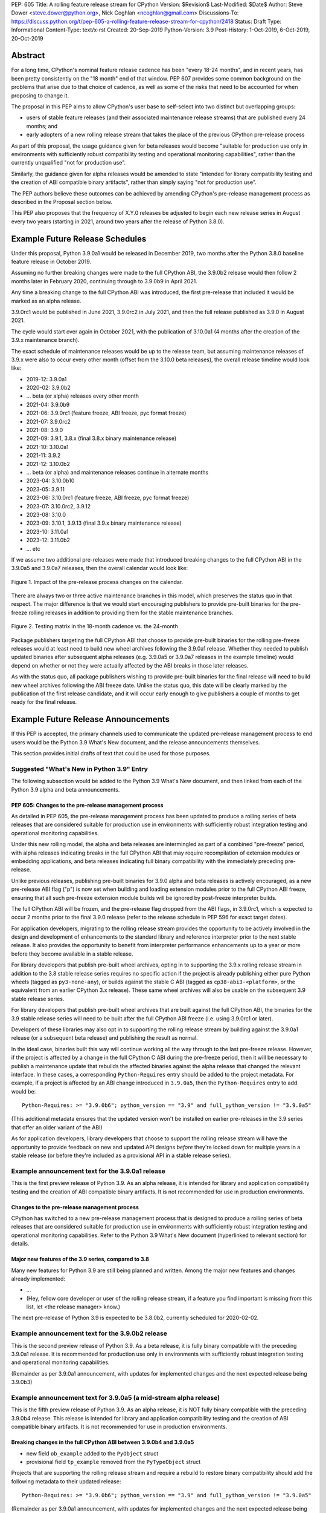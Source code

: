 PEP: 605
Title: A rolling feature release stream for CPython
Version: $Revision$
Last-Modified: $Date$
Author: Steve Dower <steve.dower@python.org>, Nick Coghlan <ncoghlan@gmail.com>
Discussions-To: https://discuss.python.org/t/pep-605-a-rolling-feature-release-stream-for-cpython/2418
Status: Draft
Type: Informational
Content-Type: text/x-rst
Created: 20-Sep-2019
Python-Version: 3.9
Post-History: 1-Oct-2019, 6-Oct-2019, 20-Oct-2019


Abstract
========

For a long time, CPython's nominal feature release cadence has been "every 18-24
months", and in recent years, has been pretty consistently on the "18 month"
end of that window. PEP 607 provides some common background on the problems
that arise due to that choice of cadence, as well as some of the risks that
need to be accounted for when proposing to change it.

The proposal in this PEP aims to allow CPython's user base to self-select into
two distinct but overlapping groups:

* users of stable feature releases (and their associated maintenance release
  streams) that are published every 24 months; and
* early adopters of a new rolling release stream that takes the place of the
  previous CPython pre-release process

As part of this proposal, the usage guidance given for beta releases would
become "suitable for production use only in environments with sufficiently
robust compatibility testing and operational monitoring capabilities", rather
than the currently unqualified "not for production use".

Similarly, the guidance given for alpha releases would be amended to state
"intended for library compatibility testing and the creation of ABI compatible
binary artifacts", rather than simply saying "not for production use".

The PEP authors believe these outcomes can be achieved by amending CPython's
pre-release management process as described in the Proposal section below.

This PEP also proposes that the frequency of X.Y.0 releases be adjusted to
begin each new release series in August every two years (starting in 2021,
around two years after the release of Python 3.8.0).

Example Future Release Schedules
================================

Under this proposal, Python 3.9.0a1 would be released in December 2019, two
months after the Python 3.8.0 baseline feature release in October 2019.

Assuming no further breaking changes were made to the full CPython ABI, the
3.9.0b2 release would then follow 2 months later in February 2020, continuing
through to 3.9.0b9 in April 2021.

Any time a breaking change to the full CPython ABI was introduced, the first
pre-release that included it would be marked as an alpha release.

3.9.0rc1 would be published in June 2021, 3.9.0rc2 in July 2021, and then
the full release published as 3.9.0 in August 2021.

The cycle would start over again in October 2021, with the publication
of 3.10.0a1 (4 months after the creation of the 3.9.x maintenance branch).

The exact schedule of maintenance releases would be up to the release team,
but assuming maintenance releases of 3.9.x were also to occur every other month
(offset from the 3.10.0 beta releases), the overall release timeline
would look like:

* 2019-12: 3.9.0a1
* 2020-02: 3.9.0b2
* ... beta (or alpha) releases every other month
* 2021-04: 3.9.0b9
* 2021-06: 3.9.0rc1 (feature freeze, ABI freeze, pyc format freeze)
* 2021-07: 3.9.0rc2
* 2021-08: 3.9.0
* 2021-09: 3.9.1, 3.8.x (final 3.8.x binary maintenance release)
* 2021-10: 3.10.0a1
* 2021-11: 3.9.2
* 2021-12: 3.10.0b2
* ... beta (or alpha) and maintenance releases continue in alternate months
* 2023-04: 3.10.0b10
* 2023-05: 3.9.11
* 2023-06: 3.10.0rc1 (feature freeze, ABI freeze, pyc format freeze)
* 2023-07: 3.10.0rc2, 3.9.12
* 2023-08: 3.10.0
* 2023-09: 3.10.1, 3.9.13 (final 3.9.x binary maintenance release)
* 2023-10: 3.11.0a1
* 2023-12: 3.11.0b2
* ... etc

If we assume two additional pre-releases were made that introduced breaking
changes to the full CPython ABI in the 3.9.0a5 and 3.9.0a7 releases, then the
overall calendar would look like:

.. figure:: pep-0605-example-release-calendar.png
   :align: center
   :width: 100%

   Figure 1. Impact of the pre-release process changes on the calendar.

There are always two or three active maintenance branches in this model,
which preserves the status quo in that respect. The major difference is that
we would start encouraging publishers to provide pre-built binaries for the
pre-freeze rolling releases in addition to providing them for the stable
maintenance branches.

.. figure:: pep-0605-overlapping-support-matrix.png
   :align: center
   :width: 50%

   Figure 2. Testing matrix in the 18-month cadence vs. the 24-month


Package publishers targeting the full CPython ABI that choose to provide
pre-built binaries for the rolling pre-freeze releases would at least need
to build new wheel archives following the 3.9.0a1 release. Whether they needed
to publish updated binaries after subsequent alpha releases (e.g. 3.9.0a5 or
3.9.0a7 releases in the example timeline) would depend on whether or not they
were actually affected by the ABI breaks in those later releases.

As with the status quo, all package publishers wishing to provide pre-built
binaries for the final release will need to build new wheel archives following
the ABI freeze date. Unlike the status quo, this date will be clearly marked
by the publication of the first release candidate, and it will occur early
enough to give publishers a couple of months to get ready for the final release.


Example Future Release Announcements
====================================

If this PEP is accepted, the primary channels used to communicate the updated
pre-release management process to end users would be the Python 3.9 What's New
document, and the release announcements themselves.

This section provides initial drafts of text that could be used for those
purposes.


Suggested "What's New in Python 3.9" Entry
------------------------------------------

The following subsection would be added to the Python 3.9 What's New document,
and then linked from each of the Python 3.9 alpha and beta announcements.

PEP 605: Changes to the pre-release management process
^^^^^^^^^^^^^^^^^^^^^^^^^^^^^^^^^^^^^^^^^^^^^^^^^^^^^^

As detailed in PEP 605, the pre-release management process has been updated to
produce a rolling series of beta releases that are considered suitable for
production use in environments with sufficiently robust integration testing and
operational monitoring capabilities.

Under this new rolling model, the alpha and beta releases are intermingled as
part of a combined "pre-freeze" period, with alpha releases indicating breaks
in the full CPython ABI that may require recompilation of extension modules or
embedding applications, and beta releases indicating full binary compatibility
with the immediately preceding pre-release.

Unlike previous releases, publishing pre-built binaries for 3.9.0 alpha and beta
releases is actively encouraged, as a new pre-release ABI flag ("p") is now
set when building and loading extension modules prior to the full CPython ABI
freeze, ensuring that all such pre-freeze extension module builds will be
ignored by post-freeze interpreter builds.

The full CPython ABI will be frozen, and the pre-release flag dropped from the
ABI flags, in 3.9.0rc1, which is expected to occur 2 months prior to the final
3.9.0 release (refer to the release schedule in PEP 596 for exact target dates).

For application developers, migrating to the rolling release stream provides
the opportunity to be actively involved in the design and development of
enhancements to the standard library and reference interpreter prior to the
next stable release. It also provides the opportunity to benefit from
interpreter performance enhancements up to a year or more before they become
available in a stable release.

For library developers that publish pre-built wheel archives, opting in to
supporting the 3.9.x rolling release stream in addition to the 3.8 stable
release series requires no specific action if the project is already publishing
either pure Python wheels (tagged as ``py3-none-any``), or builds against the
stable C ABI (tagged as ``cp38-abi3-<platform>``, or the equivalent from an
earlier CPython 3.x release). These same wheel archives will also be usable on
the subsequent 3.9 stable release series.

For library developers that publish pre-built wheel archives that are built
against the full CPython ABI, the binaries for the 3.9 stable release series
will need to be built after the full CPython ABI freeze (i.e. using 3.9.0rc1 or
later).

Developers of these libraries may also opt in to supporting the rolling release
stream by building against the 3.9.0a1 release (or a subsequent beta release)
and publishing the result as normal.

In the ideal case, binaries built this way will continue working all the way
through to the last pre-freeze release. However, if the project is affected by
a change in the full CPython C ABI during the pre-freeze period, then it will
be necessary to publish a maintenance update that rebuilds the affected binaries
against the alpha release that changed the relevant interface. In these cases,
a corresponding ``Python-Requires`` entry should be added to the project
metadata. For example, if a project is affected by an ABI change introduced in
``3.9.0a5``, then the ``Python-Requires`` entry to add would be::

    Python-Requires: >= "3.9.0b6"; python_version == "3.9" and full_python_version != "3.9.0a5"

(This additional metadata ensures that the updated version won't be installed on
earlier pre-releases in the 3.9 series that offer an older variant of the ABI)

As for application developers, library developers that choose to support the
rolling release stream will have the opportunity to provide feedback on new and
updated API designs *before* they're locked down for multiple years in a stable
release (or before they're included as a provisional API in a stable release
series).


Example announcement text for the 3.9.0a1 release
-------------------------------------------------

This is the first preview release of Python 3.9. As an alpha release, it is
intended for library and application compatibility testing and the creation of
ABI compatible binary artifacts. It is not recommended for use in production
environments.

Changes to the pre-release management process
^^^^^^^^^^^^^^^^^^^^^^^^^^^^^^^^^^^^^^^^^^^^^

CPython has switched to a new pre-release management process that is designed
to produce a rolling series of beta releases that are considered suitable for
production use in environments with sufficiently robust integration testing and
operational monitoring capabilities. Refer to the Python 3.9 What's New
document (hyperlinked to relevant section) for details.

Major new features of the 3.9 series, compared to 3.8
^^^^^^^^^^^^^^^^^^^^^^^^^^^^^^^^^^^^^^^^^^^^^^^^^^^^^

Many new features for Python 3.9 are still being planned and written. Among the
major new features and changes already implemented:

* ...
* (Hey, fellow core developer or user of the rolling release stream, if a
  feature you find important is missing from this list, let <the release
  manager> know.)

The next pre-release of Python 3.9 is expected to be 3.8.0b2, currently scheduled for 2020-02-02.


Example announcement text for the 3.9.0b2 release
-------------------------------------------------

This is the second preview release of Python 3.9. As a beta release, it is
fully binary compatible with the preceding 3.9.0a1 release. It is recommended
for production use only in environments with sufficiently robust integration
testing and operational monitoring capabilities.

(Remainder as per 3.9.0a1 announcement, with updates for implemented changes
and the next expected release being 3.9.0b3)


Example announcement text for 3.9.0a5 (a mid-stream alpha release)
------------------------------------------------------------------

This is the fifth preview release of Python 3.9. As an alpha release, it is
NOT fully binary compatible with the preceding 3.9.0b4 release. This release is
intended for library and application compatibility testing and the creation of
ABI compatible binary artifacts. It is not recommended for use in production
environments.

Breaking changes in the full CPython ABI between 3.9.0b4 and 3.9.0a5
^^^^^^^^^^^^^^^^^^^^^^^^^^^^^^^^^^^^^^^^^^^^^^^^^^^^^^^^^^^^^^^^^^^^

* new field ``ob_example`` added to the ``PyObject`` struct
* provisional field ``tp_example`` removed from the ``PyTypeObject`` struct

Projects that are supporting the rolling release stream and require a rebuild
to restore binary compatibility should add the following metadata to their
updated release::

    Python-Requires: >= "3.9.0b6"; python_version == "3.9" and full_python_version != "3.9.0a5"

(Remainder as per 3.9.0a1 announcement, with updates for implemented changes
and the next expected release being 3.9.0b6)

Example announcement text for 3.9.0rc1
--------------------------------------

This is the first release candidate for Python 3.9. As a release candidate,
this release is now feature complete, the full CPython ABI is now frozen, and
the pre-release marker has been removed from the ABI compatibility flags. It is
recommended for production use only in environments with sufficiently robust
integration testing and operational monitoring capabilities.

Preparation for the final 3.9.0 release
^^^^^^^^^^^^^^^^^^^^^^^^^^^^^^^^^^^^^^^

With the full CPython ABI now frozen, library developers targeting that ABI are
encouraged to build and publish binaries for the stable 3.9.x series.

Application developers that have not been testing against the rolling release
stream are encouraged to test their applications against the release candidate
and report any compatibility regressions not already mentioned in the Porting
Guide (hyperlinked to relevant What's New section).

A second release candidate is planned for 2021-07-02, and then the final 3.9.0
release is planned for 2021-08-02.


Major new features of the 3.9 series, compared to 3.8
^^^^^^^^^^^^^^^^^^^^^^^^^^^^^^^^^^^^^^^^^^^^^^^^^^^^^

Some of the major new features and changes in this release:

* ...
* (Hey, fellow core developer or user of the rolling release stream, if a
  feature you find important is missing from this list, let <the release
  manager> know.)


Motivation
==========

The current CPython pre-release and release management processes were developed
in an era where automated continuous integration and operational monitoring
systems were still relatively immature. Since that time, many organisations
have adopted deployment models that allow them to incorporate new CPython
feature releases without adding substantially more risk than they incur for any
other code change. Newer deployment models, such as lightweight task specific
application containers, also make it easier to combine an application with a
language runtime in a CI pipeline, and then keep them together until the entire
container image is later replaced by an updated one.

In light of those changes in the wider environment, PEP 602 has proposed
reducing the feature delivery latency for the Python standard library and
CPython reference interpreter by increasing the frequency of CPython feature
releases from every 18-24 months to instead occur every 12 months.

Unfortunately, for many organisations, the cost of adopting a new Python release
doesn't automatically scale down with a reduced number of changes in the release,
as the primary costs aren't associated with resolving any discovered issues;
the primary costs are associated with the *search* for issues. This search may
involve manual testing of software systems, human review of written materials,
and other activities where the time required scales with the size of the
existing system, rather than with the number of changes between the versions of
Python.

For third party library developers, costs are primarily associated with the
*number* of distinct Python versions in widespread usage. This currently tends
to be influenced by a combination of which releases are still actively
maintained by python-dev, and which releases are the latest versions offered
by particular redistributors (with the Debian, Ubuntu LTS, and RHEL/CentOS
system Python versions being particularly popular development targets). In
addition to the basic CI cost of testing against more Python versions, having
more variants in widespread use can make it more difficult to determine when a
fault report is an actual error in the project, or an issue in the reporting
user's environment.

PEP 602 proposes that affected organisations and projects simply switch to
adopting every second or third CPython release, rather than attempting to adopt
every release, but that creates its own set of new problems to be resolved, both
practical (e.g. deprecations would need to cover more than one release if we're
expecting users to routinely skip releases) and cultural (e.g. with a larger
number of versions in active use, there is a much higher chance that open source
library maintainers will receive bug reports that only occur on Python versions
that they're not using themselves).

PEP 598 was an initial attempt by one of the authors of this PEP to propose
an alternative scheme to reduce feature delivery latency by adopting a
semantic versioning style policy that allowed for the incremental delivery of
backwards compatible features within a release series, until that series
reached feature complete status. That variant still had the undesirable
consequence of imposing visible changes on end users that are happy enough
with the current release management model.

This PEP takes the view that both PEP 598 and PEP 602 share a common flaw: they
are attempting to satisfy the needs of two quite distinct audiences within the
constraints of a single release model, which results in conflicting design
requirements, and the need for awkward trade-offs between those conflicting
requirements. The proposal in this PEP aims to avoid that flaw by proposing the
creation of two *distinct* production-ready release streams, with the existing
release stream being largely left alone, while the new release stream is
tailored towards the audience that would most benefit from a reduction in
feature delivery latency.


Aims of this Proposal
=====================

The proposal in this PEP arises from making the following key assumptions:

* the vast majority of Python's users aren't actively clamouring for new
  language and runtime level features, and instead only upgrade when either
  the version they were previously using is no longer supported, when their
  Python provider switches to offering them a newer version by default, or when
  enough changes that are of interest to them have accumulated to make a
  compelling case for upgrading
* for many users of new releases, much of the work that arises when adopting a
  new release doesn't arise from compatibility issues at the language level, but
  from compatibility issues at the component installation level (i.e. filename
  and installation path changes)
* that there's a subset of Python's user base that would be willing to run
  production-ready pre-releases (akin to Windows Insider or Debian testing
  builds) for at least some of their use cases

The core of the proposal in this PEP is changing the CPython pre-release process
to produce a rolling stream of incremental feature releases at a regular
cadence, and to ensure that most of those builds offer a sufficient level of
stability as to be suitable for use in appropriately managed production systems.

By adopting this approach, the proposal aims to provide an improved outcome
for almost all Python users and contributors:

* for users of the new incremental feature release stream, targeting the
  pre-release phase allows for even lower feature delivery latency than the
  annual cadence proposed in PEP 602;
* for core developers working on new features, increased frequency and adoption
  of pre-releases should improve pre-release feedback cycles;
* for users of the established release stream, the increased adoption and
  improved feedback cycles during the pre-release period should result in
  increased feature maturity at the time of its first X.Y.0 release, as well
  as higher levels of ecosystem readiness;
* for Python library maintainers, the rolling stream of pre-releases will
  hopefully provide more opportunities to identify and resolve design issues
  before they make it into a full stable release than is offered by the current
  pre-release management process; and
* for developers of alternative Python implementations, the rolling stream of
  pre-releases may provide an additional incentive for extension module authors
  to migrate from the full CPython ABI to the Python stable ABI, which would
  also serve to make more of the ecosystem compatible with implementations that
  don't emulate the full CPython C API.

That said, it is acknowledged that not all the outcomes of this proposal will be
beneficial for all members of the wider Python ecosystem:

* for Python library maintainers, both this PEP and PEP 602 would likely
  result in user pressure to support the faster release cadence. While this PEP
  attempts to mitigate that by clearly marking which pre-releases include
  potentially breaking changes to the full CPython C ABI, and PEP 602 attempts
  to mitigate it by keeping the minimum time between full releases at
  12 months, it isn't possible to eliminate this downside completely;
* for third party extension module maintainers, both this PEP and PEP 602 would
  likely result in user pressure to start supporting the stable ABI in order to
  provide wheel archives that work on the new version as soon as it is
  available. Whether that's a net negative or not will depend on how the request
  is presented to them (it could be a positive if the request comes in the form
  of a courteous contribution to their project from a developer interested in
  supporting the rolling pre-freeze releases);
* for some users of the established release stream that rely on the
  availability of pre-built wheel archives, switching to adopting a new release
  every 12 months may be an acceptable rate increase, while moving consistently
  to the 24 month end of the historical 18-24 month cadence would be an
  undesirable rate reduction relative to the 18 month cycle used for recent
  releases. Whether this proposal would be a net negative for these users will
  depend on whether or not we're able to persuade library maintainers that
  it's worth their while to support the upcoming stable release throughout its
  pre-freeze period, rather than waiting until its API and ABI have been
  frozen.


Proposal
========

The majority of the proposed changes in this PEP only affect the handling of
pre-release versions. The one change affecting full release versions is a
suggested change to their cadence.


Two year cadence for stable releases
------------------------------------

With the rolling pre-freeze releases available to users that are looking to
use leading edge versions of the reference interpreter and standard library,
this PEP proposes that the frequency of X.Y.0 releases be adjusted to publish
a new stable release in August every two years (starting in 2021,
around two years after the release of Python 3.8.0).

This change is arguably orthogonal to the proposed changes to the handling of
the pre-freeze release period, but the connection is that without those
pre-release management changes, the downsides of a two year full release cadence
would probably outweigh the upsides, whereas the opposite is true for a 12
month release cadence (i.e. with the pre-release management changes proposed
in this PEP in place, the downsides of a 12 month full release cadence would
outweigh the upsides).


Merging of the alpha and beta phases into a "pre-freeze" phase
--------------------------------------------------------------

Rather than continuing the status quo where the pre-release alpha and beta
phases are distinct and sequential, this PEP proposes that they instead be
combined into a single "pre-freeze" phase with a monotonically increasing serial
number on the releases.

Rather than denoting distinct phases, the "alpha" and "beta" names would
instead indicate whether or not the release contains breaking changes to the
full CPython C ABI:

* "alpha" releases would be "ABI breaking" releases where extension modules
  built against the full CPython ABI in the preceding pre-release are not
  necessarily going to load correctly
* "beta" releases would be "binary compatible" releases, where extension modules
  built against the full CPython ABI in the preceding pre-release are expected
  to load correctly, as long as those modules abide by the following additional
  criteria:
  
  * the module must not be using any provisional or private C APIs (either from
    the previous stable release series, or the in development pre-release series)
    that were removed in this beta release, or were changed in an ABI incompatible
    way
  * the module must not be using any C APIs that were deprecated in the previous
    stable release series, and removed in this beta release

Pre-freeze phase duration and cadence
^^^^^^^^^^^^^^^^^^^^^^^^^^^^^^^^^^^^^

Rather than being released monthly for a period of a few months while preparing
a new X.Y.0 release, pre-freeze releases would instead be consistently published
every two months.

The only time this would not be the case is during the two month release
candidate period for an upcoming X.Y.0 release (see the release candidate
section below for more details). This means two otherwise scheduled releases
would be skipped (one corresponding with the first release candidate date, one
with the final release date).

The pre-freeze phase would typically be expected to start 2 months after the
preceding stable X.Y.0 release.

The first pre-freeze release for any new release series will always be X.Y.0a1
(as there is no preceding release with the same ABI version markers to judge
binary compatibility against).

Pre-freeze releases would gain an additional flag in their C ABI compatibility
markers to avoid binary compatibility issues with the eventual stable release.


Release policy for beta releases
^^^^^^^^^^^^^^^^^^^^^^^^^^^^^^^^

This PEP proposes that the policy for beta releases be set as follows:

* as with current beta releases, the stable BuildBot fleet is expected to be
  green prior to preparation and publication of the beta release
* as with current beta releases, the release manager is expected to review
  open release blocker issues prior to preparation and publication of the beta
  release
* as with current beta releases, any additions to the `abi3` stable C ABI would
  be expected to become a permanent part of that ABI unless and until that
  stable ABI version is retired completely (Note: there are no current plans
  to increment the stable ABI version)
* unlike current beta releases, beta releases under this PEP would *not* be
  considered feature complete for the next X.Y.0 release
* unlike current beta releases, all APIs added since the last CPython feature
  release (other than additions to the stable C ABI) would be considered
  provisional
* unlike current beta releases, beta releases under this PEP would be prepared
  and published from the master development branch
* unlike current alpha or beta releases, beta releases under this PEP would be
  required to be fully ABI compatible with the immediately preceding pre-release
  in the series (excluding any changes to provisional APIs, or the removal of
  APIs that were deprecated in the previous release series)


Release policy for alpha releases
^^^^^^^^^^^^^^^^^^^^^^^^^^^^^^^^^

This PEP proposes that the policy for alpha releases be set as follows:

* as with current alpha releases, the stable BuildBot fleet is expected to be
  green prior to preparation and publication of the alpha release
* as with current alpha releases, the release manager is expected to review
  open release blocker issues prior to preparation and publication of the beta
  release
* unlike current alpha release, the release manager would be expected to
  target a similar level of stability to the current beta releases, even
  for the alpha releases

Under this PEP, an alpha release would be published whenever it isn't possible
to publish a release that satisfies the criteria for a beta release, and
allowing some additional time before making the release won't resolve the issue.

It is expected that the full CPython API changing in a way that breaks ABI
compatibility (for example, a field may have been added to or removed from a
public struct definition) will be the most likely reason for publishing
additional alpha releases beyond the initial compatibility tag defining
X.Y.0a1 release, but the decision for any particular release rests with the
release manager.


Release candidate policy, phase duration, and cadence
-----------------------------------------------------

Given the proposed changes to the alpha and beta release phases, the release
candidate phase would see the following related adjustments:

* Feature freeze, ABI freeze, pyc file format freeze, and maintenance branch
  creation would all correspond with the creation of X.Y.0rc1 (currently these
  occur across a mixture of X.Y.0b1, the last beta release, and X.Y.0rc1)
* The X.Y.0 release candidate period would be extended from 3 weeks to 2 months
* There would normally be two release candidates issued a month apart, but
  additional candidates may be published at the release manager's discretion
* The final X.Y.0 release would occur between 1 and 4 weeks after the final
  release candidate (depending if additional release candidates were needed
  after the second)
* If the final X.Y.0 release is delayed beyond the August target date, the
  subsequent release series is not affected, and will still be scheduled for
  August (now slightly less than two years later).

In addition to allowing more time for end user feedback on the release
candidate, this adjusted policy also provides additional time for maintainers
of Python projects to build and publish pre-built wheel archives for the new
stable release series, significantly improving the initial user experience of
the X.Y.0 release.

Changes to management of the CPython stable C ABI
-------------------------------------------------

The CPython stable ABI [5_] makes the commitment that binary extension modules
built against any particular CPython release will continue to work on future
CPython releases that support the same stable ABI version (this version is
currently ``abi3``).

Under the proposed rolling pre-freeze release model, this commitment would be
extended to also apply to the beta releases: once an intentional addition to the
``abi3`` stable ABI for the upcoming Python version has been shipped in a beta
release, then it will not be removed from future releases for as long as the
``abi3`` stable ABI remains supported.

Two main mechanisms will be available for obtaining community feedback on
additions to the stable ABI:

* the preferred mechanism will be to add new APIs to the full CPython API first,
  and only promote them to the stable ABI after they have been included in at
  least one published beta release and received relevant user feedback
* for APIs where that approach is unavailable for some reason (e.g. some API
  additions may serve no useful purpose when the full CPython API is available),
  then developers may request that the release manager mark the next release
  as an alpha release (even in the absence of an ABI break in the full CPython
  API), and attempt to obtain further feedback that way

As a slight readability and usability improvement, this PEP also proposes the
introduction of aliases for each major stable ABI version::

    #define Py_LIMITED_API_3_3 0x03030000
    #define Py_LIMITED_API_3_4 0x03040000
    #define Py_LIMITED_API_3_5 0x03050000
    #define Py_LIMITED_API_3_6 0x03060000
    #define Py_LIMITED_API_3_7 0x03070000
    #define Py_LIMITED_API_3_8 0x03080000
    #define Py_LIMITED_API_3_9 0x03090000
    // etc...

These would be used both in extension module code to set the target ABI
version::

    #define Py_LIMITED_API Py_LIMITED_API_3_8

And also in the CPython interpreter implementation to check which symbols should
be made available::

    #if !defined(Py_LIMITED_API) || Py_LIMITED_API+0 >= Py_LIMITED_API_3_9
    // A Python 3.9+ addition to the stable ABI would appear here
    #endif

The documentation for the rolling pre-freeze releases and the stable C ABI would
make it clear that extension modules built against the stable ABI in a later
pre-freeze release may not load correctly on an earlier pre-freeze release.

The documentation for alpha releases and the stable C ABI would make it clear
that even extension modules built against the stable ABI in an alpha release
release may not load correctly on the next release if two alpha releases are
published in a row (this situation would ideally be rare).


Changes to management of the full CPython ABI
---------------------------------------------

This PEP proposes two changes to the management of the full CPython ABI.

An explicit commit and NEWS file convention to mark ABI breaking changes
^^^^^^^^^^^^^^^^^^^^^^^^^^^^^^^^^^^^^^^^^^^^^^^^^^^^^^^^^^^^^^^^^^^^^^^^

The proposal in this PEP requires that release managers be able to appropriately
mark a pre-freeze release as either an alpha or a beta release based on whether
or not it includes an ABI breaking change.

To assist in that process, core developers would be requested to include a
"(CPython ABI break)" marker at the beginning of all NEWS file snippets for
changes that introduce a breaking change in the full CPython C ABI.

The "CPython" marker is included to make it clear that these annotations relate
to the full CPython ABI, not the stable ABI.

For commit messages, the shorter marker "(ABI break)" would be placed at the
start of the summary line for the commit.

The pre-merge bots will be updated to ensure that if the ABI break marker
appears in one of the two locations, it appears in both of them.

If the marker is inadvertently omitted from the initial commit message and NEWS
entry, then the commit message marker should be included in the subsequent
commit that adds the marker to the NEWS entry.

In addition to being useful for release managers, these markers should also be
useful for developers investigating unexpected segfaults when testing against
the affected release.


Explicitly marking builds against the pre-freeze ABI
^^^^^^^^^^^^^^^^^^^^^^^^^^^^^^^^^^^^^^^^^^^^^^^^^^^^

The full CPython ABI has long operated under a policy where binary
compatibility only applies within a release series after the ABI has been
declared frozen, and only source compatibility applies between different
release series.

This policy means that extension modules built against CPython pre-releases
prior to the ABI freeze for that release series may not actually load correctly
on the final release.

This is due to the fact that the extension module may be relying on provisional
or previously deprecated interfaces that were changed or removed in a later
alpha or beta release, or it may be due to public structures used by the
extension module changing size due to the addition of new fields.

Historically, adoption of alpha and beta releases has been low enough that this
hasn't really been a problem in practice. However, this PEP proposes to actively
encourage widespread operational use of beta releases, which makes it desirable
to ensure that users of those releases won't inadvertently publish binary
extension modules that cause segfaults for users running the release candidates
and final releases.

To that end, this PEP proposes amending the extension module ``SOABI`` marker
on non-Windows systems to include a new "p" flag for CPython pre-releases, and
only switch back to omitting that flag once the ABI for that particular X.Y.0
version has been frozen on entry to the release candidate stage.

With this change, alpha and beta releases of 3.9.0 would get an SOABI tag of
``cpython-39p``, while all release candidates and final builds (for both 3.9.0
and later 3.9.x releases) would get an unqualified SOABI tag of ``cpython-39``

Debug builds would still add the "d" to the end of the tag, giving
``cpython-39pd`` for debug builds of pre-releases.

On Windows systems, the suffix for tagged ``pyd`` files in pre-release builds
would include "p" as a pre-release marker immediately after the version number,
giving markers like "cp39p-win_amd64".

A proposed reference implementation for this change is available at [4_] (Note:
at time of writing, that implementation had not yet been tested on Windows).


Updating Python-Requires for projects affected by full C ABI changes
--------------------------------------------------------------------

When a project first opts in to providing pre-built binary wheels for the
rolling pre-freeze release series, they don't need to do anything special: they
would add the rolling release series to their build and test matrices and
publish binary archives that are flagged as being compatible with that release
series, just as they would if providing pre-built binary wheels after the
full CPython ABI freeze for that release series.

However, if the project is affected by a CPython ABI compatibility break in the
rolling release stream, then they will need to issue a version update that
includes both the new binary build, and a new environment constrained
``Python-Requires`` marker.

For example, if a project supporting the rolling release stream was affected by
a CPython ABI compatibility break in the 3.9.0a5 release, then they would add
the following metadata entry on the version that published the updated binary
build::

    Python-Requires: >= "3.9.0b6"; python_version == "3.9" and full_python_version != "3.9.0a5"

What this does is add an additional compatibility constraint as part of the
published packages, so Python 3.9.0 beta versions prior to 3.9.0b6 won't
consider the updated package as a candidate for installation, and the only
alpha release that will consider the package is 3.9.0a5 itself.


Caveats and Limitations
=======================

Actual release dates may be scheduled up to a month earlier or later at
the discretion of the release manager, based on release team availability, and
the timing of other events (e.g. PyCon US, or the annual core developer
sprints). However, as one goal of the proposal is to provide a consistent
release cadence, adjustments should ideally be rare.

Within a release series, the exact frequency of maintenance releases would
still be up to the release manager and the binary release team; this PEP
only proposes an expected cadence for pre-releases and X.Y.0 releases.

However, for the sake of the example timelines, the PEP assumes maintenance
releases every other month, allowing them to alternate months with the rolling
pre-freeze releases.

The release manager and Steering Council would also retain the power to amend
various details of the proposal in this PEP. Possible amendments include (but
are not limited to):

* changing the timing for creation of the maintenance branch. If a major change
  that would require a new alpha release is landed relatively late in the
  pre-release process, the release manager could potentially choose to branch
  off from a point prior to that major change. For example, it may make sense to
  do this if the next scheduled release was intended to be the final beta
  release or the first release candidate.
* the criteria for declaring an alpha release could potentially be expanded to
  include all changes that require a "Porting" entry in the What's New document
* rather than declaring alpha releases on an as-needed basis, the release
  manager could declare some dates as alpha releases in advance, and ask core
  developers to time their higher risk changes accordingly.

The intent of the concrete proposal in the PEP is to provide a clear
illustrative example for reviewers to consider, not to constrain our ability
to adjust specific details based on practical experience with the process.


Design Discussion
=================

Why rolling pre-freeze releases over simply doing more frequent X.Y.0 releases?
-------------------------------------------------------------------------------

For large parts of Python's user base, *availability* of new CPython feature
releases isn't the limiting factor on their adoption of those new releases
(this effect is visible in such metrics as PyPI download metadata).

As such, any proposal based on speeding up full feature releases needs to strike
a balance between meeting the needs of users who would be adopting each release
as it became available, and those that would now be in a position of adopting
every 2nd, 3rd, or 4th release, rather than being able to migrate to almost
every release at some point within its lifecycle.

This proposal aims to approach the problem from a different angle by defining a
*new* production-ready release stream that is more specifically tailored to the
interests of operating environments that are able to consume new releases as
fast as the CPython core team is prepared to produce them.


Is it necessary to keep the "alpha" and "beta" naming scheme?
-------------------------------------------------------------

Using the "a" and "b" initials for the proposed rolling releases is a design
constraint imposed by some of the pragmatic aspects of the way CPython version
numbers are published.

Specifically, alpha releases, beta releases, and release candidates are reported
in some places using the strings "a", "b", and "c" respectively, while in others
they're reported using the hex digits ``0xA``, ``0xB``, and ``0xC``. We want to
preserve that, while also ensuring that any ``Python-Requires`` constraints
are expressed against the beta releases rather than the alpha releases (since
the latter may not enforce the ``abi3`` stability requirements if two alpha
releases occur in succession).

However, there isn't anything forcing us to say that the "a" stands for "alpha"
or the "b" stands for "beta".

That means that if we wanted to increase adoption amongst folks that were
only being put off by the "beta" label, then it may make sense to emphasise
the "\*A\*BI breaking" and "\*B\*inary compatible" names over the "alpha"
and "beta" names, giving:

* 3.9.0a1: ABI breaking pre-freeze release
* 3.9.0b2: binary compatible pre-freeze release
* 3.9.0rc1: release candidate
* 3.9.0: final release

This iteration of the PEP doesn't go that far, as limiting initial adoption
of the rolling pre-freeze releases to folks that are comfortable with the
"beta" label is likely to be a good thing, as it is the early adopters of these
releases that are going to encounter any unexpected consequences that occur
at the level of the wider Python ecosystem, and we're going to need them to
be willing to take an active part in getting those issues resolved.

Moving away from the "beta" naming would then become an option to keep in mind
for the future, assuming the resulting experience is sufficiently positive that
we decide the approach is worth continuing.


Why rolling pre-freeze releases rather than alternating between stable and unstable release series?
---------------------------------------------------------------------------------------------------

Rather than using the beta period for rolling releases, another option would be
to alternate between traditional stable releases (for 3.8.x, 3.10.x, etc), and
release series that used the new rolling release cadence (for 3.9.x, 3.11.x,
etc).

This idea suffers from the same core problem as PEP 598 and PEP 602: it imposes
changes on end users that are happy with the status quo without offering them
any clear compensating benefit.

It's also affected by one of the main concerns raised against PEP 598: at least
some core developers and end users strongly prefer that no particular semantics
be assigned to the *value* of any of the numbers in a release version. These
community members instead prefer that all the semantic significance be
associated with the *position* within the release number that is changing.

By contrast, the rolling pre-freeze release proposal aims to address that concern
by ensuring that the proposed changes in policy all revolve around whether a
particular release is an alpha release, beta release, release candidate, or
final release.


Why not use Calendar Versioning for the rolling release stream?
---------------------------------------------------------------

Steve Dower's initial write-up of this proposal [1_] suggested the use of
calendar versioning for the rolling release stream (so the first rolling
pre-release after Python 3.8.0 would have been Python 2019.12 rather than
3.9.0b1).

Paul Moore pointed out [2_] two major practical problems with that proposal:

* it isn't going to be clear to users of the calendar-based versions where they
  stand in relation to the traditionally numbered versions
* it breaks ``Python-Requires`` metadata processing in packaging tools with
  no clear way of fixing it reliably (since all calendar versions would appear
  as newer than any standard version)

This PEP aims to address both of those problems by using the established beta
version numbers for the rolling releases.

As an example, consider the following question: "Does Python 2021.12 include
all the new features released in Python 3.9.0?". With calendar versioning on
the rolling releases, that's impossible to answer without consulting a release
calendar to see when 3.9.0rc1 was branched off from the rolling release series.

By contrast, the equivalent question for rolling pre-freeze releases is
straightforward to answer: "Does Python 3.10.0b2 include all the new features
released in Python 3.9.0?". Just from formulating the question, the answer is
clearly "Yes, unless they were provisional features that got removed".

The beta numbering approach also avoids other questions raised by the calendar
versioning concept, such as how ``sys.version_info``, ``PY_VERSION_HEX``,
``site-packages`` directory naming, and installed Python binary and extension
module naming would work.


How would users of the rolling pre-freeze releases detect API changes?
----------------------------------------------------------------------

When adding new features, core developers would be strongly encouraged to
support feature detection and graceful fallback to alternative approaches via
mechanisms that don't rely on either ``sys.version_info`` or runtime code object
introspection.

In most cases, a simple ``hasattr`` check on the affected module will serve this
purpose, but when it doesn't, alternative approaches would be considered as part
of the feature addition. Prior art in this area includes the
``pickle.HIGHEST_PROTOCOL`` attribute, the ``hashlib.algorithms_available`` set,
and the various ``os.supports_*`` sets that the ``os`` module already offers for
platform dependent capability detection.

It would also be possible to add features that need to be explicitly enabled
via a ``__future__`` import when first included in the rolling pre-freeze releases,
even if that feature flag was subsequently enabled by default before its first
appearance in an X.Y.0 release candidate.

The rationale behind these approaches is that explicit detection/enabling like
this would make it straightforward for users of the rolling pre-freeze release
stream to notice when we remove or change provisional features
(e.g. ``from __future__`` imports break on compile if the feature flag no
longer exists), or to safely fall back on previous functionality.

The interpreter's rich attribute lookup machinery means we can also choose to
add warnings for provisional or deprecated imports and attributes that we don't
have any practical way to add for checks against the value of
``sys.version_info``.


Why add a new pre-freeze ABI flag to force rebuilds after X.Y.0rc1?
-------------------------------------------------------------------

The core development team currently actively *discourage* the creation of
public pre-built binaries for an X.Y series prior to the ABI freeze date.

The reason we do that is to avoid the risk of painful debugging sessions
on the stable X.Y.0 release that get traced back to "Oh, our dependency
'superfast-binary-operation' was affected by a CPython ABI break in
X.Y.0a3, but the project hasn't published a new build since then".

With the proposed pre-freeze ABI flag in place, this aspect of the
release adoption process continues on essentially unchanged from the
status quo: a new CPython X.Y release series hits ABI freeze -> package
maintainers publish new binary extension modules for that release
series -> end users only get segfaults due to actual bugs, not just
builds against an incompatible ABI.

The primary goal of the new pre-freeze ABI flag is then to improve
the user experience of the rolling pre-freeze releases themselves, by
allowing pre-built binary archives to be published for those releases
without risking the problems that currently cause us to actively
discourage the publication of binary artifacts prior to ABI freeze.

In the ideal case, package maintainers will only need to publish
one pre-freeze binary build at X.Y.0a1, and then a post-freeze
build after X.Y.0rc1. The only situations that should *require*
a rebuild in the meantime are those where the project was
actually affected by a CPython ABI break in an intervening alpha
release.

As a concrete example, consider the scenario where we end up having three
releases that include ABI breaks: X.Y.0a1, X.Y.0a5, X.Y.0a7. The X.Y.0a7 ABI is
then the ABI that carries through all the subsequent beta releases and into
X.Y.0rc1. (This is the scenario illustrated in figure 1)

Forcing everyone to rebuild the world every time there’s an alpha release in
the rolling release stream would almost certainly lead to publishers deciding
supporting the rolling releases was more trouble than it was worth, so we want
to allow modules built against X.Y.0a1 to be loaded against X.Y.0a7, as they’re
*probably* going to be compatible (there are very few projects that use every
C API that CPython publishes, and most ABI breaks affect a single specific API).

Once we publish X.Y.0rc1 though, we want to ensure that any binaries that were
built against X.Y.0a1 and X.Y.0a4 are completely removed from the end user
experience. It would be nice to be able to keep the builds against X.Y.0a7 and
any subsequent beta releases (since it turned out those actually were built
against the post-freeze ABI, even if we didn’t know that at the time), but
losing them isn’t any *worse* than the status quo.

This means that the pre-freeze flag is “the simplest thing that could possibly
work” to solve this problem - it’s just a new ABI flag, and we already have
the tools available to deal with ABI flags (both in the interpreter and in
package publication and installation tools).

Since the ABI flags have changed relative to the pre-releases, projects don't
even need to publish a new release: they can upload new wheel archives to their
existing releases, just as they can today.

A cleverer scheme that was able to retroactively accept everything built
against the last alpha or subsequent beta releases would likely be possible,
but it isn't considered *necessary* for adoption of this PEP, as even if we
initially start out with a simple pre-release ABI flag, it would still be
possible to devise a more sophisticated approach in the future.


Why allow additional alpha releases after X.Y.0a1?
--------------------------------------------------

In an ideal world, all breaking changes to the full CPython ABI would land in
X.Y.0a1 alongside the filesystem layout changes, and the ABI for the release
series would remain stable after that.

However, recent history doesn't suggest that we'd be able to actually make that
commitment and stick to it, so the PEP assumes that ABI changes will be made
progressively throughout the pre-freeze period, and the full lockdown will occur
only with the creation of the X.Y.z maintenance branch when preparing X.Y.0rc1.


Implications for CPython core development
-----------------------------------------

The major change for CPython core development is the need to keep the master
branch more consistently release ready.

While the main requirement for that would be to keep the stable BuildBot fleet
green, there would also be encouragement to keep the development version of
the documentation up to date for the benefit of users of the rolling pre-freeze
releases. This will include providing draft What's New entries for changes as
they are implemented, although the initial versions may be relatively sparse,
and then expanded based on feedback from beta release users.

For core developers working on the CPython C API, there would also be a new
requirement to consistently mark ABI breaking changes in their NEWS file
snippets.

On the specific topic of the stable ABI, most API designs will be able to go
through a process where they're first introduced as a provisional part of the
full CPython API (allowing changes between pre-freeze releases), and only
promoted to the stable ABI once developers are confident that the interface
is genuinely stable.

It's only in rare cases where an API serves no useful purpose outside the
stable ABI that it may make sense to publish an alpha release containing a
provisional stable ABI addition rather than iterating on the design in the
provisional CPython API instead.


Implications for Python library development
-------------------------------------------

If this PEP is successful in its aims, then supporting the rolling pre-freeze
release stream shouldn't be subtantially more painful for library authors than
supporting the stable releases.

For publishers of pure Python packages, this would be a matter of publishing
"py3" tagged wheel archives, and potentially adding the rolling pre-freeze
release stream to their test matrix if that option is available to them.

For publishers of binary extension modules, the preferred option would be to
target the stable C ABI (if feasible), and thus enjoy an experience similar to
that of pure Python packages, where a single pre-built wheel archive is able to
cover multiple versions of Python, including the rolling pre-freeze release
stream.

This option isn't going to be viable for all libraries, and the desired outcome
for those authors is that they be able to support the rolling releases by
building and publishing one additional wheel archive, built against the initial
X.Y.0a1 release. The subsequent build against X.Y.0rc1 or later is then the same
build that would have been needed if only supporting the final stable release.

Additional wheel builds beyond those two should then only be needed if that
particular library is directly affected by an ABI break in any other alpha
release that occurs between those two points.

Having a rolling pre-freeze release stream available may also make it more feasible
for more CI providers to offer a "CPython beta release" testing option. At the
moment, this feature is only available from CI providers that are willing and
able to put the necessary time and effort into creating, testing, and publishing
their own builds from the CPython master branch (e.g. [6_]).


Implications for the proposed Scientific Python ecosystem support period
------------------------------------------------------------------------

Based on discussions at SciPy 2019, NEP (NumPy Enhancement Proposal) 29 has
been drafted [3_] to propose a common convention across the Scientific Python
ecosystem for dropping support for older Python versions.

While the exact formulation of that policy is still being discussed, the draft
proposal (as of October 20, 2019) recommends that projects support any Python
feature release published within the last 42 months, with a minimum of
supporting the latest 2 Python feature releases.

For an 18 month feature release cadence, that works out to always supporting at
least the two most recent feature releases, and then dropping support for all
X.Y.Z releases around 6 months after X.(Y+2).0 is released. This means there is
a 6 month period roughly every other year where the three most recent feature
releases are supported.

For a 12 month release cadence, it would work out to always supporting at
least the three most recent feature releases, and then dropping support for all
X.Y.Z releases around 6 months after X.(Y+3).0 is released. This means that
for half of each year, the four most recent feature releases would be supported,
with the other half of each year hopefully being used to get ready for that
year's feature release.

For a 24 month release cadence, the second clause takes priority over the first,
and the recommended Python version support period increases to 48 months from
the initial X.Y.0 release in order to consistently support the two most recent
CPython feature releases. For projects that also support the rolling release
stream, the number of supported feature releases would increase to three.


Release cycle alignment for core development sprints
----------------------------------------------------

With the proposal in this PEP, it is expected that the focus of core
development sprints would shift slightly based on the current location
in the two year cycle.

In release years, the timing of PyCon US is suitable for new contributors to
work on bug fixes and smaller features before the first release candidate goes
out, while the Language Summit and core developer discussions can focus on
plans for the next release series.

The pre-alpha core development sprint in release years will provide an
opportunity to incorporate feedback received on the previous release, either
as part of the next maintenance release (for bug fixes and feedback on
provisional APIs), or as part of the first alpha release of the next release
series (for feedback received on stable APIs).

Those initial alpha releases would also be the preferred target for ABI breaking
changes to the full CPython ABI (while changes later in the release cycle
would still be permitted as described in this PEP, landing them in the X.Y.0a1
release means that they won't trigger any additional work for publishers of
pre-built binary packages).

The Steering Council elections for the next release cycle are also likely to
occur around the same time as the pre-alpha development sprints.

In non-release years, the focus for both events would just be on the upcoming
maintenance and pre-freeze releases. These less intense years would hopefully
provide an opportunity to tackle various process changes and infrastructure
upgrades without impacting the release candidate preparation process.


Release cycle alignment for prominent Linux distributions
---------------------------------------------------------

Some rolling release Linux distributions (e.g. Arch, Gentoo) may be in a
position to consume the new rolling pre-freeze releases proposed in this PEP,
but it is expected that most distributions would continue to use the established
releases.

The specific dates for final releases proposed in this PEP are chosen to align
with the feature freeze schedules for the annual October releases of the Ubuntu
and Fedora Linux distributions.

For both Fedora and Ubuntu, it means that the release candidate phase aligns
with the development period for a distro release, which is the ideal time for
them to test a new version and provide feedback on potential regressions and
compatibility concerns.

For Ubuntu, this also means that their April LTS releases will have benefited
from a full short-term release cycle using the new system Python version, while
still having that CPython release be open to upstream bug fixes for most of the
time until the next Ubuntu LTS release.

The one Linux release cycle alignment that is likely to be consistently poor
with the specific proposal in this PEP is with Debian, as that has been released
in the first half of odd-numbered years since 2005 (roughly 12 months offset
from Ubuntu LTS releases).

With the annual release proposal in PEP 602, both Debian and Ubuntu LTS would
consistently get a system Python version that is around 6 months old, but
would also consistently select different Python versions from each other.

With a two year cadence, and CPython releases in the latter half of the year,
they're likely to select the same version as each other, but one of them will
be choosing a CPython release that is more than 18 months behind the latest beta
releases by the time the Linux distribution ships.

If that situation does occur, and is deemed undesirable (but not sufficiently
undesirable for *Debian* to choose to adjust their release timing), then that's
where the additional complexity of the "incremental feature release" proposal
in PEP 598 may prove worthwhile.

(Moving CPython releases to the same half of the year as the Debian and Ubuntu
LTS releases would potentially help mitigate the problem, but also creates
new problems where a slip in the CPython release schedule could directly affect
the release schedule for a Linux distribution, or else result in a distribution
shipping a Python version that is *more* than 18 months old)


Implications for simple deployment environments
-----------------------------------------------

For the purposes of this PEP, a "simple" deployment environment is any use case
where it is straightforward to ensure that all target environments are updated
to a new Python release at the same time (or at least in advance of the rollout
of new higher level application versions), and any pre-release testing that
occurs need only target a single Python micro version.

The simplest such case would be scripting for personal use, where the testing
and target environments are the exact same environment.

Similarly simple environments would be containerised web services, where the
same Python container is used in the CI pipeline as is used on deployment, and
any application that bundles its own Python runtime, rather than relying on a
pre-existing Python deployment on the target system.

For these use cases, there is a straightforward mechanism to minimise the
impact of this PEP: continue using the stable releases, and ignore the rolling
pre-freeze releases.

To actually adopt the rolling pre-freeze releases in these environments, the
main challenge will be handling the potential for extension module segfaults
when the next pre-freeze release is an alpha release rather than a beta
release, indicating that the CPython ABI may have changed in an incompatible
way.

If all extension modules in use target the stable ABI, then there's no problem,
and everything will work just as smoothly as it does on the stable releases.

Alternatively, "rebuild and recache all extension modules" could become a
standard activity undertaken as part of updating to an alpha release.

Finally, it would also be reasonable to just not worry about it until something
actually breaks, and then handle it like any other library compatibility issue
found in a new alpha or beta release.

Aside from extension module ABI compatibilty, the other main point of additional
complexity when using the rolling pre-freeze releases would be "roll-back"
compatibility for independently versioned features, such as pickle and SQLite,
where use of new or provisional features in the beta stream may create files
that are not readable by the stable release. Applications that use these
kinds of features and also require the ability to reliably roll-back to a
previous stable CPython release would, as today, be advised to avoid adopting
pre-release versions.


Implications for complex deployment environments
------------------------------------------------

For the purposes of this PEP, "complex" deployment environments are use cases
which don't meet the "simple deployment" criteria above. They may involve
multiple distinct versions of Python, use of a personalised build of Python,
or "gatekeepers" who are required to approve use of a new version prior to
deployment.

For example, organisations that install Python on their users' machines as part
of a standard operating environment fall into this category, as do those that
provide a standard build environment. Distributions such as conda-forge or
WinPython that provide collections of consistently built and verified packages
are impacted in similar ways.

These organisations tend to either prefer high stability (for example, all of
those who are happily using the system Python in a stable Linux distribution
like Debian, RHEL/CentOS, or Ubuntu LTS as their preferred Python environment)
or fast turnaround (for example, those who regularly contribute toward the
latest CPython pre-releases).

In some cases, both usage models may exist within the same organisation for
different purposes, such as:

* using a stable Python environment for mission critical systems, but allowing
  data scientists to use the latest available version for ad hoc data anaylsis
* a hardware manufacturer deploying a stable Python version as part of their
  production firmware, but using the latest available version in the development
  and execution of their automated integration tests

Under any release model, each new release of Python generates work for these
organisations. This work may involve legal, security or technical reviews of
Python itself, assessment and verification of impactful changes, reapplication
of patches, recompilation and testing of third-party dependencies, and
only then deployment.

Organisations that can take updates quickly should be able to make use of the
more frequent beta releases. While each update will still require similar
investigative work to what they require today, the volume of work required per
release should be reduced as each release will be more similar to the previous
than it is under the present model. One advantage of the proposed
release-every-2-months model is that organisations can choose their own adoption
cadence from adopting every beta release, to adopting one per quarter, or one
every 6 months, or one every year. Beyond that, it would likely make more sense
to continue using the stable releases instead.

For organisations with stricter evaluations or a preference for stability, the
longer release cycle for stable releases will reduce the annual effort required
to update, the longer release candidate period will allow more time to do
internal testing before the X.Y.0 release, and the greater use by others
during the beta period will provide more confidence in the initial releases.
Meanwhile, the organisation can confidently upgrade through maintenance
releases for a longer time without fear of breaking changes.


Acknowledgements
================

Thanks to Łukasz Langa for creating PEP 602 and prompting this discussion of
possible improvements to the CPython release cadence, and to Kyle Stanley
and h-vetinari for constructive feedback on the initial draft of this PEP.


References
==========

.. [1] Steve Dower's initial "Fast and Stable releases" proposal
       (https://discuss.python.org/t/pep-602-annual-release-cycle-for-python/2296/20)

.. [2] Paul Moore's initial comments on Steve's proposal
       (https://discuss.python.org/t/pep-602-annual-release-cycle-for-python/2296/37)

.. [3] NEP 29 proposes a common policy for dropping support of old Python versions
       (https://numpy.org/neps/nep-0029-deprecation_policy.html)

.. [4] Example implementation for a pre-release SOABI flag
       (https://github.com/ncoghlan/cpython/pull/3)

.. [5] CPython stable ABI documentation
       (https://docs.python.org/3/c-api/stable.html)

.. [6] Travis CI nightly CPython builds
       (https://docs.travis-ci.com/user/languages/python/#nightly-build-support)

Copyright
=========

This document is placed in the public domain or under the CC0-1.0-Universal
license, whichever is more permissive.

..
  Local Variables:
  mode: indented-text
  indent-tabs-mode: nil
  sentence-end-double-space: t
  fill-column: 80
  coding: utf-8
  End:
